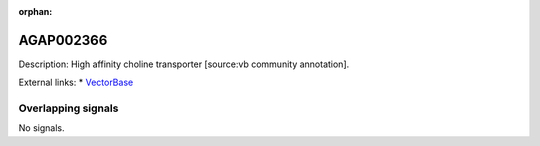 :orphan:

AGAP002366
=============





Description: High affinity choline transporter [source:vb community annotation].

External links:
* `VectorBase <https://www.vectorbase.org/Anopheles_gambiae/Gene/Summary?g=AGAP002366>`_

Overlapping signals
-------------------



No signals.


